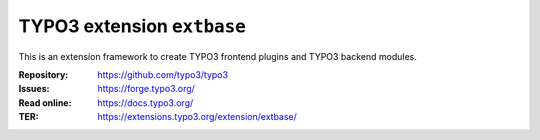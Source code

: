 ===========================
TYPO3 extension ``extbase``
===========================

This is an extension framework to create TYPO3 frontend plugins and TYPO3
backend modules.

:Repository:  https://github.com/typo3/typo3
:Issues:      https://forge.typo3.org/
:Read online: https://docs.typo3.org/
:TER:         https://extensions.typo3.org/extension/extbase/
